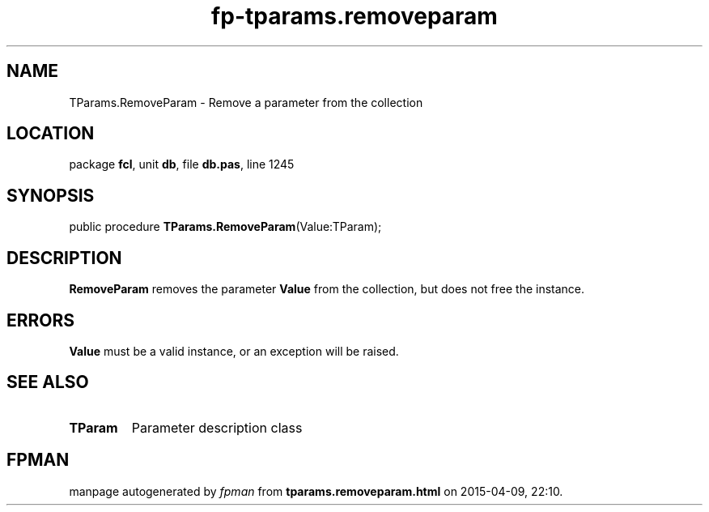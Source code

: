.\" file autogenerated by fpman
.TH "fp-tparams.removeparam" 3 "2014-03-14" "fpman" "Free Pascal Programmer's Manual"
.SH NAME
TParams.RemoveParam - Remove a parameter from the collection
.SH LOCATION
package \fBfcl\fR, unit \fBdb\fR, file \fBdb.pas\fR, line 1245
.SH SYNOPSIS
public procedure \fBTParams.RemoveParam\fR(Value:TParam);
.SH DESCRIPTION
\fBRemoveParam\fR removes the parameter \fBValue\fR from the collection, but does not free the instance.


.SH ERRORS
\fBValue\fR must be a valid instance, or an exception will be raised.


.SH SEE ALSO
.TP
.B TParam
Parameter description class

.SH FPMAN
manpage autogenerated by \fIfpman\fR from \fBtparams.removeparam.html\fR on 2015-04-09, 22:10.

